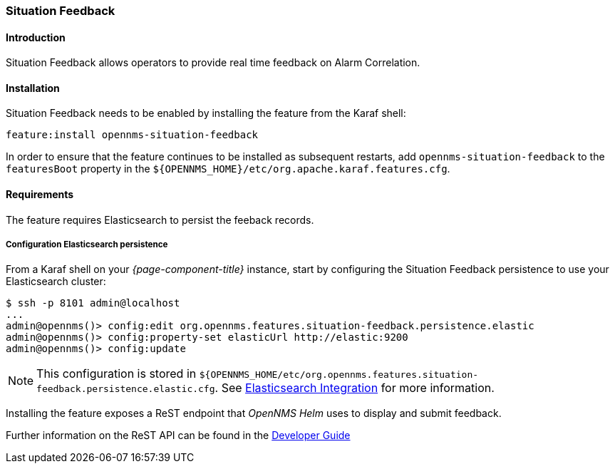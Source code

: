 // Allow GitHub image rendering
:imagesdir: ../../../images

[[ga-situation-feedback]]

=== Situation Feedback

==== Introduction

Situation Feedback allows operators to provide real time feedback on Alarm Correlation.

==== Installation

Situation Feedback needs to be enabled by installing the feature from the Karaf shell:

`feature:install opennms-situation-feedback`

In order to ensure that the feature continues to be installed as subsequent restarts, add `opennms-situation-feedback` to the `featuresBoot` property in the `${OPENNMS_HOME}/etc/org.apache.karaf.features.cfg`.

==== Requirements

The feature requires Elasticsearch to persist the feeback records.

===== Configuration Elasticsearch persistence

From a Karaf shell on your _{page-component-title}_ instance, start by configuring the Situation Feedback persistence to use your Elasticsearch cluster:

[source]
----
$ ssh -p 8101 admin@localhost
...
admin@opennms()> config:edit org.opennms.features.situation-feedback.persistence.elastic
admin@opennms()> config:property-set elasticUrl http://elastic:9200
admin@opennms()> config:update
----

NOTE: This configuration is stored in `${OPENNMS_HOME/etc/org.opennms.features.situation-feedback.persistence.elastic.cfg`.
      See <<ga-elasticsearch-integration, Elasticsearch Integration>> for more information.

Installing the feature exposes a ReST endpoint that _OpenNMS Helm_ uses to display and submit feedback. 

Further information on the ReST API can be found in the <<gs-situation-feedback, Developer Guide>>


